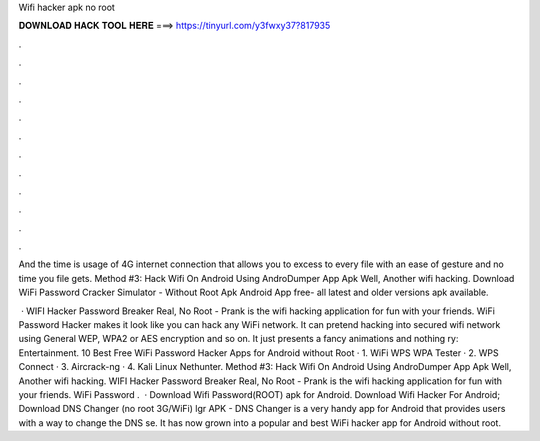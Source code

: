 Wifi hacker apk no root



𝐃𝐎𝐖𝐍𝐋𝐎𝐀𝐃 𝐇𝐀𝐂𝐊 𝐓𝐎𝐎𝐋 𝐇𝐄𝐑𝐄 ===> https://tinyurl.com/y3fwxy37?817935



.



.



.



.



.



.



.



.



.



.



.



.

And the time is usage of 4G internet connection that allows you to excess to every file with an ease of gesture and no time you file gets. Method #3: Hack Wifi On Android Using AndroDumper App Apk Well, Another wifi hacking. Download WiFi Password Cracker Simulator - Without Root Apk Android App  free- all latest and older versions apk available.

 · WIFI Hacker Password Breaker Real, No Root - Prank is the wifi hacking application for fun with your friends. WiFi Password Hacker makes it look like you can hack any WiFi network. It can pretend hacking into secured wifi network using General WEP, WPA2 or AES encryption and so on. It just presents a fancy animations and nothing ry: Entertainment. 10 Best Free WiFi Password Hacker Apps for Android without Root · 1. WiFi WPS WPA Tester · 2. WPS Connect · 3. Aircrack-ng · 4. Kali Linux Nethunter. Method #3: Hack Wifi On Android Using AndroDumper App Apk Well, Another wifi hacking. WIFI Hacker Password Breaker Real, No Root - Prank is the wifi hacking application for fun with your friends. WiFi Password .  · Download Wifi Password(ROOT) apk for Android. Download Wifi Hacker For Android; Download DNS Changer (no root 3G/WiFi) lgr APK - DNS Changer is a very handy app for Android that provides users with a way to change the DNS se. It has now grown into a popular and best WiFi hacker app for Android without root.
